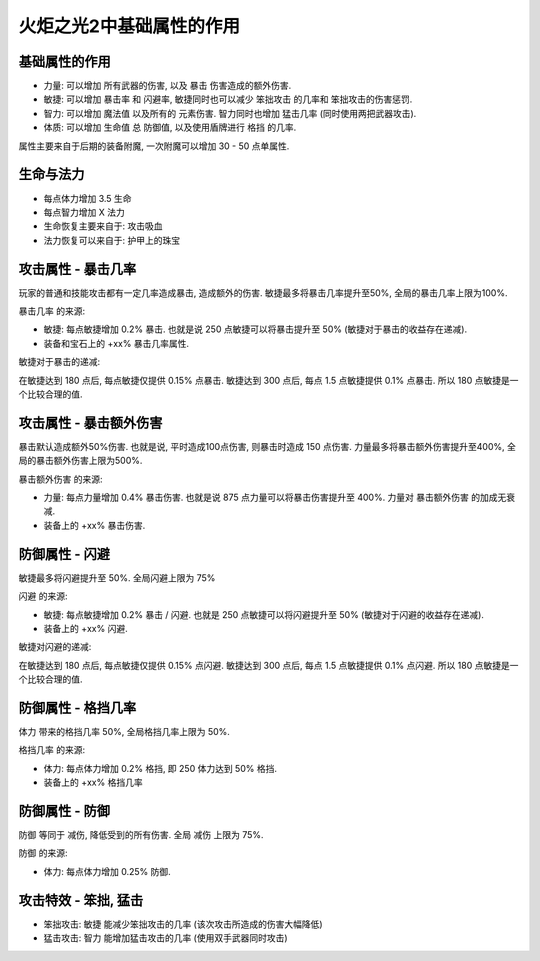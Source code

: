 火炬之光2中基础属性的作用
=================================


基础属性的作用
---------------------------------

- ``力量``: 可以增加 ``所有武器的伤害``, 以及 ``暴击`` 伤害造成的额外伤害.
- ``敏捷``: 可以增加 ``暴击率`` 和 ``闪避率``, 敏捷同时也可以减少 ``笨拙攻击`` 的几率和 ``笨拙攻击的伤害惩罚``.
- ``智力``: 可以增加 ``魔法值`` 以及所有的 ``元素伤害``. 智力同时也增加 ``猛击几率`` (同时使用两把武器攻击).
- ``体质``: 可以增加 ``生命值`` 总 ``防御值``, 以及使用盾牌进行 ``格挡`` 的几率.

属性主要来自于后期的装备附魔, 一次附魔可以增加 30 - 50 点单属性.


生命与法力
---------------------------------

- 每点体力增加 3.5 生命
- 每点智力增加 X 法力

- 生命恢复主要来自于: 攻击吸血
- 法力恢复可以来自于: 护甲上的珠宝


.. _暴击几率:

攻击属性 - 暴击几率
---------------------------------

玩家的普通和技能攻击都有一定几率造成暴击, 造成额外的伤害. 敏捷最多将暴击几率提升至50%, 全局的暴击几率上限为100%.

``暴击几率`` 的来源:

- 敏捷: 每点敏捷增加 0.2% 暴击. 也就是说 250 点敏捷可以将暴击提升至 50% (敏捷对于暴击的收益存在递减).
- 装备和宝石上的 +xx% 暴击几率属性.

敏捷对于暴击的递减:

在敏捷达到 180 点后, 每点敏捷仅提供 0.15% 点暴击. 敏捷达到 300 点后, 每点 1.5 点敏捷提供 0.1% 点暴击. 所以 180 点敏捷是一个比较合理的值.


.. _暴击伤害:

攻击属性 - 暴击额外伤害
---------------------------------

暴击默认造成额外50%伤害. 也就是说, 平时造成100点伤害, 则暴击时造成 150 点伤害. 力量最多将暴击额外伤害提升至400%, 全局的暴击额外伤害上限为500%.

``暴击额外伤害`` 的来源:

- 力量: 每点力量增加 0.4% 暴击伤害. 也就是说 875 点力量可以将暴击伤害提升至 400%. 力量对 ``暴击额外伤害`` 的加成无衰减.
- 装备上的 +xx% 暴击伤害.


.. _闪避:

防御属性 - 闪避
---------------------------------

敏捷最多将闪避提升至 50%. 全局闪避上限为 75%

``闪避`` 的来源:

- 敏捷: 每点敏捷增加 0.2% 暴击 / 闪避. 也就是 250 点敏捷可以将闪避提升至 50% (敏捷对于闪避的收益存在递减).
- 装备上的 +xx% 闪避.

敏捷对闪避的递减:

在敏捷达到 180 点后, 每点敏捷仅提供 0.15% 点闪避. 敏捷达到 300 点后, 每点 1.5 点敏捷提供 0.1% 点闪避. 所以 180 点敏捷是一个比较合理的值.


.. _格挡:

防御属性 - 格挡几率
---------------------------------

``体力`` 带来的格挡几率 50%, 全局格挡几率上限为 50%.

``格挡几率`` 的来源:

- 体力: 每点体力增加 0.2% 格挡, 即 250 体力达到 50% 格挡.
- 装备上的 +xx% 格挡几率


.. _防御:

防御属性 - 防御
---------------------------------

``防御`` 等同于 ``减伤``, 降低受到的所有伤害. 全局 ``减伤`` 上限为 75%.

``防御`` 的来源:

- 体力: 每点体力增加 0.25% ``防御``.


.. _笨拙和猛击:

攻击特效 - 笨拙, 猛击
---------------------------------

- 笨拙攻击: ``敏捷`` 能减少笨拙攻击的几率 (该次攻击所造成的伤害大幅降低)
- 猛击攻击: ``智力`` 能增加猛击攻击的几率 (使用双手武器同时攻击)
